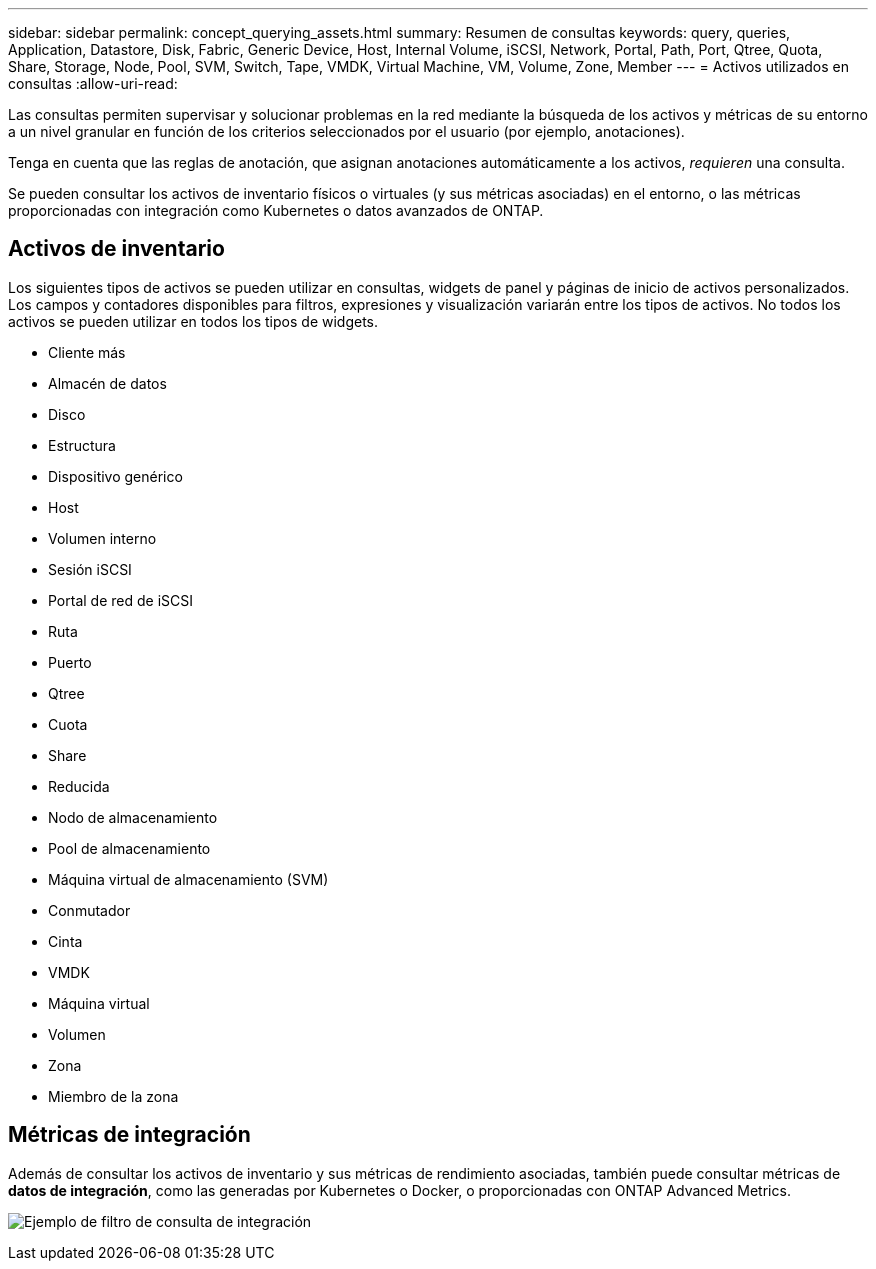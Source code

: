 ---
sidebar: sidebar 
permalink: concept_querying_assets.html 
summary: Resumen de consultas 
keywords: query, queries, Application, Datastore, Disk, Fabric, Generic Device, Host, Internal Volume, iSCSI, Network, Portal, Path, Port, Qtree, Quota, Share, Storage, Node, Pool, SVM, Switch, Tape, VMDK, Virtual Machine, VM, Volume, Zone, Member 
---
= Activos utilizados en consultas
:allow-uri-read: 


[role="lead"]
Las consultas permiten supervisar y solucionar problemas en la red mediante la búsqueda de los activos y métricas de su entorno a un nivel granular en función de los criterios seleccionados por el usuario (por ejemplo, anotaciones).

Tenga en cuenta que las reglas de anotación, que asignan anotaciones automáticamente a los activos, _requieren_ una consulta.

Se pueden consultar los activos de inventario físicos o virtuales (y sus métricas asociadas) en el entorno, o las métricas proporcionadas con integración como Kubernetes o datos avanzados de ONTAP.



== Activos de inventario

Los siguientes tipos de activos se pueden utilizar en consultas, widgets de panel y páginas de inicio de activos personalizados. Los campos y contadores disponibles para filtros, expresiones y visualización variarán entre los tipos de activos. No todos los activos se pueden utilizar en todos los tipos de widgets.

* Cliente más
* Almacén de datos
* Disco
* Estructura
* Dispositivo genérico
* Host
* Volumen interno
* Sesión iSCSI
* Portal de red de iSCSI
* Ruta
* Puerto
* Qtree
* Cuota
* Share
* Reducida
* Nodo de almacenamiento
* Pool de almacenamiento
* Máquina virtual de almacenamiento (SVM)
* Conmutador
* Cinta
* VMDK
* Máquina virtual
* Volumen
* Zona
* Miembro de la zona




== Métricas de integración

Además de consultar los activos de inventario y sus métricas de rendimiento asociadas, también puede consultar métricas de *datos de integración*, como las generadas por Kubernetes o Docker, o proporcionadas con ONTAP Advanced Metrics.

image:QueryPageFilter.png["Ejemplo de filtro de consulta de integración"]

